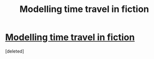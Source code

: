 #+TITLE: Modelling time travel in fiction

* [[http://qntm.org/models][Modelling time travel in fiction]]
:PROPERTIES:
:Score: 1
:DateUnix: 1391441966.0
:DateShort: 2014-Feb-03
:END:
[deleted]

